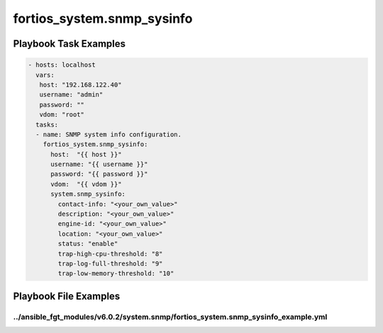 ===========================
fortios_system.snmp_sysinfo
===========================


Playbook Task Examples
----------------------

.. code-block:: yaml

    - hosts: localhost
      vars:
       host: "192.168.122.40"
       username: "admin"
       password: ""
       vdom: "root"
      tasks:
      - name: SNMP system info configuration.
        fortios_system.snmp_sysinfo:
          host:  "{{ host }}"
          username: "{{ username }}"
          password: "{{ password }}"
          vdom:  "{{ vdom }}"
          system.snmp_sysinfo:
            contact-info: "<your_own_value>"
            description: "<your_own_value>"
            engine-id: "<your_own_value>"
            location: "<your_own_value>"
            status: "enable"
            trap-high-cpu-threshold: "8"
            trap-log-full-threshold: "9"
            trap-low-memory-threshold: "10"



Playbook File Examples
----------------------


../ansible_fgt_modules/v6.0.2/system.snmp/fortios_system.snmp_sysinfo_example.yml
+++++++++++++++++++++++++++++++++++++++++++++++++++++++++++++++++++++++++++++++++

.. code-block:: yaml
            - hosts: localhost
      vars:
       host: "192.168.122.40"
       username: "admin"
       password: ""
       vdom: "root"
      tasks:
      - name: SNMP system info configuration.
        fortios_system.snmp_sysinfo:
          host:  "{{ host }}"
          username: "{{ username }}"
          password: "{{ password }}"
          vdom:  "{{ vdom }}"
          system.snmp_sysinfo:
            contact-info: "<your_own_value>"
            description: "<your_own_value>"
            engine-id: "<your_own_value>"
            location: "<your_own_value>"
            status: "enable"
            trap-high-cpu-threshold: "8"
            trap-log-full-threshold: "9"
            trap-low-memory-threshold: "10"




